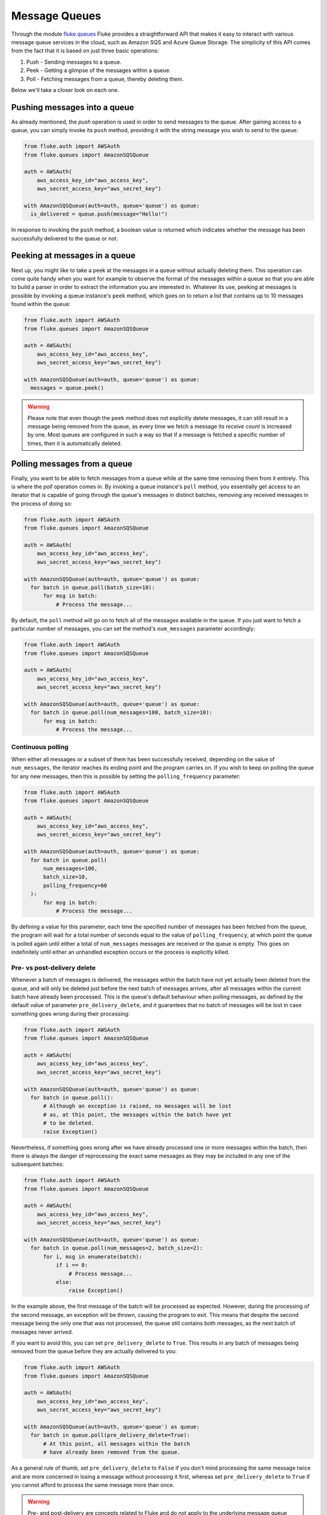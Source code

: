 .. _ug_queues:

***********************
Message Queues
***********************

Through the module `fluke.queues <../documentation/queues.html>`_ Fluke
provides a straightforward API that makes it easy to interact with various
message queue services in the cloud, such as Amazon SQS and Azure Queue
Storage. The simplicity of this API comes from the fact that it is based
on just three basic operations:

1. Push - Sending messages to a queue.
2. Peek - Getting a glimpse of the messages within a queue.
3. Poll - Fetching messages from a queue, thereby deleting them.

Below we'll take a closer look on each one.

===============================
Pushing messages into a queue
===============================

As already mentioned, the *push* operation is used in order
to send messages to the queue. After gaining access to a queue,
you can simply invoke its ``push`` method, providing it with
the string message you wish to send to the queue:

.. code-block:: python

  from fluke.auth import AWSAuth
  from fluke.queues import AmazonSQSQueue

  auth = AWSAuth(
      aws_access_key_id="aws_access_key",
      aws_secret_access_key="aws_secret_key")

  with AmazonSQSQueue(auth=auth, queue='queue') as queue:
    is_delivered = queue.push(message="Hello!")

In response to invoking the ``push`` method, a boolean value
is returned which indicates whether the message has been
successfully delivered to the queue or not.

===============================
Peeking at messages in a queue
===============================

Next up, you might like to take a peek at the messages in a
queue without actually deleting them. This operation can come
quite handy when you want for example to observe the format of the
messages within a queue so that you are able to build a parser in
order to extract the information you are interested in. Whatever its use,
peeking at messages is possible by invoking a queue instance's ``peek``
method, which goes on to return a list that contains up to 10 messages
found within the queue:

.. code-block:: python

  from fluke.auth import AWSAuth
  from fluke.queues import AmazonSQSQueue

  auth = AWSAuth(
      aws_access_key_id="aws_access_key",
      aws_secret_access_key="aws_secret_key")

  with AmazonSQSQueue(auth=auth, queue='queue') as queue:
    messages = queue.peek()

.. warning::

    Please note that even though the ``peek`` method does not explicitly
    delete messages, it can still result in a message being removed from
    the queue, as every time we fetch a message its *receive count* is
    increased by one. Most queues are configured in such a way so that if
    a message is fetched a specific number of times, then it is automatically
    deleted.

===============================
Polling messages from a queue
===============================

Finally, you want to be able to fetch messages from a queue
while at the same time removing them from it entirely. This
is where the *poll* operation comes in. By invoking a queue
instance's ``poll`` method, you essentially get access to an
iterator that is capable of going through the queue's messages
in distinct batches, removing any received messages in the process
of doing so:

.. code-block:: python

  from fluke.auth import AWSAuth
  from fluke.queues import AmazonSQSQueue

  auth = AWSAuth(
      aws_access_key_id="aws_access_key",
      aws_secret_access_key="aws_secret_key")

  with AmazonSQSQueue(auth=auth, queue='queue') as queue:
    for batch in queue.poll(batch_size=10):
        for msg in batch:
            # Process the message...

By default, the ``poll`` method will go on to fetch all of the messages
available in the queue. If you just want to fetch a particular
number of messages, you can set the method's ``num_messages``
parameter accordingly:

.. code-block:: python

  from fluke.auth import AWSAuth
  from fluke.queues import AmazonSQSQueue

  auth = AWSAuth(
      aws_access_key_id="aws_access_key",
      aws_secret_access_key="aws_secret_key")

  with AmazonSQSQueue(auth=auth, queue='queue') as queue:
    for batch in queue.poll(num_messages=100, batch_size=10):
        for msg in batch:
            # Process the message...


-----------------------------
Continuous polling
-----------------------------

When either all messages or a subset of them has been successfully received,
depending on the value of ``num_messages``, the iterator reaches its ending
point and the program carries on. If you wish to keep on polling the queue for
any new messages, then this is possible by setting the ``polling_frequency``
parameter:

.. code-block:: python

  from fluke.auth import AWSAuth
  from fluke.queues import AmazonSQSQueue

  auth = AWSAuth(
      aws_access_key_id="aws_access_key",
      aws_secret_access_key="aws_secret_key")

  with AmazonSQSQueue(auth=auth, queue='queue') as queue:
    for batch in queue.poll(
        num_messages=100,
        batch_size=10,
        polling_frequency=60
    ):
        for msg in batch:
            # Process the message...

By defining a value for this parameter, each time the specified number
of messages has been fetched from the queue, the program will wait for
a total number of seconds equal to the value of ``polling_frequency``,
at which point the queue is polled again until either a total of ``num_messages``
messages are received or the queue is empty. This goes on indefinitely until
either an unhandled exception occurs or the process is explicitly killed.

-----------------------------
Pre- vs post-delivery delete
-----------------------------

Whenever a batch of messages is delivered, the messages within
the batch have not yet actually been deleted from the queue,
and will only be deleted just before the next batch of messages arrives,
after all messages within the current batch have already been processed.
This is the queue's default behaviour when polling messages, as defined
by the default value of parameter ``pre_delivery_delete``, and it guarantees
that no batch of messages will be lost in case something goes wrong during
their processing:

.. code-block:: python

  from fluke.auth import AWSAuth
  from fluke.queues import AmazonSQSQueue

  auth = AWSAuth(
      aws_access_key_id="aws_access_key",
      aws_secret_access_key="aws_secret_key")

  with AmazonSQSQueue(auth=auth, queue='queue') as queue:
    for batch in queue.poll():
        # Although an exception is raised, no messages will be lost
        # as, at this point, the messages within the batch have yet
        # to be deleted.
        raise Exception()

Nevertheless, if something goes wrong after we have already processed
one or more messages within the batch, then there is always the danger
of reprocessing the exact same messages as they may be included in any
one of the subsequent batches:

.. code-block:: python

  from fluke.auth import AWSAuth
  from fluke.queues import AmazonSQSQueue

  auth = AWSAuth(
      aws_access_key_id="aws_access_key",
      aws_secret_access_key="aws_secret_key")

  with AmazonSQSQueue(auth=auth, queue='queue') as queue:
    for batch in queue.poll(num_messages=2, batch_size=2):
        for i, msg in enumerate(batch):
            if i == 0:
                # Process message...
            else:
                raise Exception()

In the example above, the first message of the batch will be processed
as expected. However, during the processing of the second message, an
exception will be thrown, causing the program to exit. This means that
despite the second message being the only one that was not processed,
the queue still contains both messages, as the next batch of messages
never arrived.

If you want to avoid this, you can set ``pre_delivery_delete`` to ``True``.
This results in any batch of messages being removed from the queue before
they are actually delivered to you:

.. code-block:: python

  from fluke.auth import AWSAuth
  from fluke.queues import AmazonSQSQueue

  auth = AWSAuth(
      aws_access_key_id="aws_access_key",
      aws_secret_access_key="aws_secret_key")

  with AmazonSQSQueue(auth=auth, queue='queue') as queue:
    for batch in queue.poll(pre_delivery_delete=True):
        # At this point, all messages within the batch
        # have already been removed from the queue.

As a general rule of thumb, set ``pre_delivery_delete`` to ``False``
if you don't mind processing the same message twice and are more concerned
in losing a message without processing it first, whereas set ``pre_delivery_delete``
to ``True`` if you cannot afford to process the same message more than once.

.. warning::

    Pre- and post-delivery are concepts related to Fluke and do not
    apply to the underlying message queue services. Note that you
    should always enforce your own rules in order to check for duplicate
    messages if this is a matter of concern to you, as such messages
    can still arrive regardless of the value of ``pre_delivery_delete``.
    For instance, the default *standard* queues offered by Amazon SQS
    support *at-least-once delivery* which dictates that any messages
    pushed to the queue will be delivered to you at least once, but there
    is always the chance that a message be re-delivered due to the distributed
    nature of the queues. In order to avoid any suprises, be sure to read the
    specifications of the type of queue you are working with and take any
    necessary precautions, no matter whether you are accessing said queue
    through its standard API or through the API provided by Fluke.

